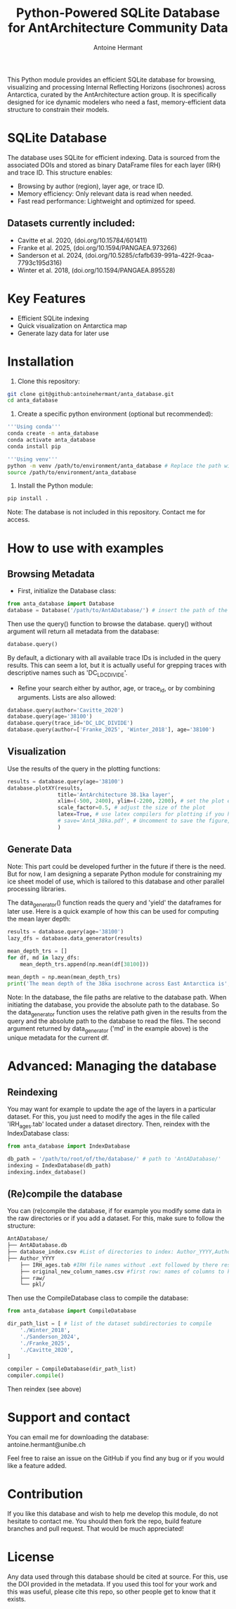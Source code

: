 #+title: Python-Powered SQLite Database for AntArchitecture Community Data
#+author: Antoine Hermant

This Python module provides an efficient SQLite database for browsing, visualizing and processing Internal Reflecting Horizons (isochrones) across Antarctica, curated by the AntArchitecture action group. It is specifically designed for ice dynamic modelers who need a fast, memory-efficient data structure to constrain their models.

* SQLite Database
The database uses SQLite for efficient indexing. Data is sourced from the associated DOIs and stored as binary DataFrame files for each layer (IRH) and trace ID. This structure enables:
- Browsing by author (region), layer age, or trace ID.
- Memory efficiency: Only relevant data is read when needed.
- Fast read performance: Lightweight and optimized for speed.
** Datasets currently included:
- Cavitte et al. 2020, (doi.org/10.15784/601411)
- Franke et al. 2025, (doi.org/10.1594/PANGAEA.973266)
- Sanderson et al. 2024, (doi.org/10.5285/cfafb639-991a-422f-9caa-7793c195d316)
- Winter et al. 2018, (doi.org/10.1594/PANGAEA.895528)
* Key Features
- Efficient SQLite indexing
- Quick visualization on Antarctica map
- Generate lazy data for later use
* Installation
1. Clone this repository:
#+begin_src bash
git clone git@github:antoinehermant/anta_database.git
cd anta_database
#+end_src
2. Create a specific python environment (optional but recommended):
#+begin_src bash
'''Using conda'''
conda create -n anta_database
conda activate anta_database
conda install pip

'''Using venv'''
python -m venv /path/to/environment/anta_database # Replace the path with your desired environment path
source /path/to/environment/anta_database
#+end_src
3. Install the Python module:
#+begin_src bash
pip install .
#+end_src
Note: The database is not included in this repository. Contact me for access.
* How to use with examples
** Browsing Metadata
- First, initialize the Database class:
#+begin_src python
from anta_database import Database
database = Database('/path/to/AntADatabase/') # insert the path of the downloaded database, absolute path is recommanded
#+end_src

#+RESULTS:

Then use the query() function to browse the database. query() without argument will return all metadata from the database:
#+begin_src python
database.query()
#+end_src
By default, a dictionary with all available trace IDs is included in the query results. This can seem a lot, but it is actually useful for grepping traces with descriptive names such as 'DC_LDC_DIVIDE'.

- Refine your search either by author, age, or trace_id, or by combining arguments. Lists are also allowed:
#+begin_src python
database.query(author='Cavitte_2020')
database.query(age='38100')
database.query(trace_id='DC_LDC_DIVIDE')
database.query(author=['Franke_2025', 'Winter_2018'], age='38100')
#+end_src
** Visualization
Use the results of the query in the plotting functions:
#+begin_src python
results = database.query(age='38100')
database.plotXY(results,
                title='AntArchitecture 38.1ka layer',
                xlim=(-500, 2400), ylim=(-2200, 2200), # set the plot extent in km
                scale_factor=0.5, # adjust the size of the plot
                latex=True, # use latex compilers for plotting if you have them installed on your system
                # save='AntA_38ka.pdf', # Uncomment to save the figure, otherwise it we visualize with pyplot
                )
#+end_src
#+CAPTION: Example figure
#+ATTR_ORG: :width 500 :align center
[[./figures/AntA_38ka.png]]
** Generate Data
Note: This part could be developed further in the future if there is the need. But for now, I am designing a separate Python module for constraining my ice sheet model of use, which is tailored to this database and other parallel processing libraries.

The data_generator() function reads the query and 'yield' the dataframes for later use.
Here is a quick example of how this can be used for computing the mean layer depth:
#+begin_src python
results = database.query(age='38100')
lazy_dfs = database.data_generator(results)

mean_depth_trs = []
for df, md in lazy_dfs:
    mean_depth_trs.append(np.mean(df[38100]))

mean_depth = np.mean(mean_depth_trs)
print('The mean depth of the 38ka isochrone across East Antarctica is', mean_depth, 'm')
#+end_src
Note: In the database, the file paths are relative to the database path. When initiating the database, you provide the absolute path to the database. So the data_generator function uses the relative path given in the results from the query and the absolute path to the database to read the files. The second argument returned by data_generator ('md' in the example above) is the unique metadata for the current df.
* Advanced: Managing the database
** Reindexing
You may want for example to update the age of the layers in a particular dataset.
For this, you just need to modify the ages in the file called 'IRH_ages.tab' located under a dataset directory. Then, reindex with the IndexDatabase class:
#+begin_src python
from anta_database import IndexDatabase

db_path = '/path/to/root/of/the/database/' # path to 'AntADatabase/'
indexing = IndexDatabase(db_path)
indexing.index_database()
#+end_src
** (Re)compile the database
You can (re)compile the database, if for example you modify some data in the raw directories or if you add a dataset.
For this, make sure to follow the structure:
#+begin_src bash
AntADatabase/
├── AntADatabase.db
├── database_index.csv #List of directories to index: Author_YYYY,Author et al. YYYY,doi
├── Author_YYYY
    ├── IRH_ages.tab #IRH file names without .ext followed by there respective age in years
    ├── original_new_column_names.csv #first row: names of columns to keep from raw files, second row: how the columns should be renamed
    ├── raw/
    └── pkl/
#+end_src

Then use the CompileDatabase class to compile the database:
#+begin_src python
from anta_database import CompileDatabase

dir_path_list = [ # list of the dataset subdirectories to compile
    './Winter_2018',
    './Sanderson_2024',
    './Franke_2025',
    './Cavitte_2020',
]

compiler = CompileDatabase(dir_path_list)
compiler.compile()
#+end_src
Then reindex (see above)
* Support and contact
You can email me for downloading the database: antoine.hermant@unibe.ch

Feel free to raise an issue on the GitHub if you find any bug or if you would like a feature added.
* Contribution
If you like this database and wish to help me develop this module, do not hesitate to contact me. You should then fork the repo, build feature branches and pull request. That would be much appreciated!
* License
Any data used through this database should be cited at source. For this, use the DOI provided in the metadata.
If you used this tool for your work and this was useful, please cite this repo, so other people get to know that it exists.
